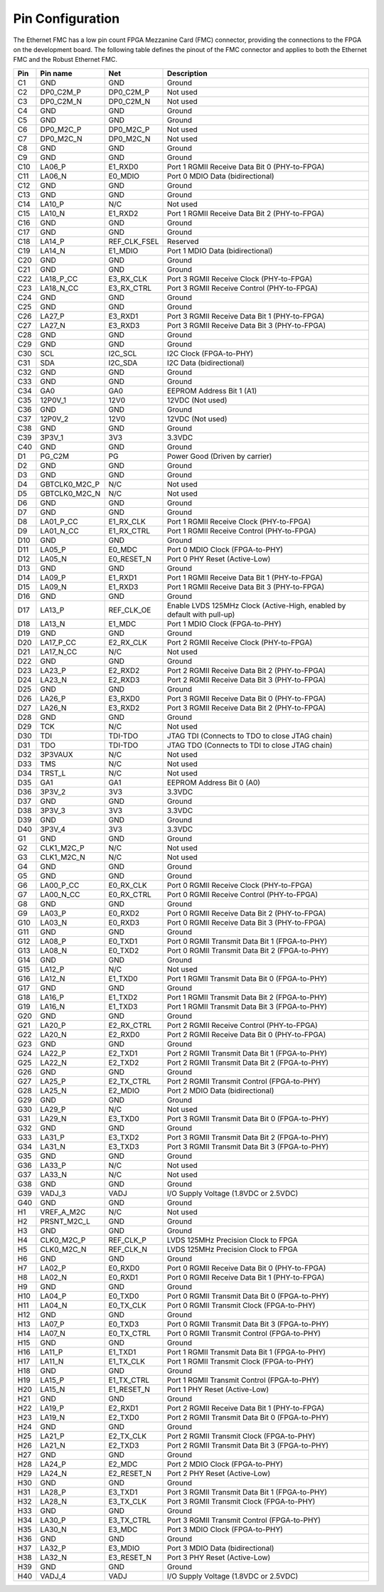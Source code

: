 .. _pinout:

Pin Configuration
=================

The Ethernet FMC has a low pin count FPGA Mezzanine Card (FMC) connector, providing the connections
to the FPGA on the development board. The following table defines the pinout of the FMC connector 
and applies to both the Ethernet FMC and the Robust Ethernet FMC.

+---------+----------------+------------------+---------------------------------------------------------------+
| Pin     | Pin name       | Net              | Description                                                   |
|         |                |                  |                                                               |
+=========+================+==================+===============================================================+
| C1      | GND            | GND              | Ground                                                        |
+---------+----------------+------------------+---------------------------------------------------------------+
| C2      | DP0_C2M_P      | DP0_C2M_P        | Not used                                                      |
+---------+----------------+------------------+---------------------------------------------------------------+
| C3      | DP0_C2M_N      | DP0_C2M_N        | Not used                                                      |
+---------+----------------+------------------+---------------------------------------------------------------+
| C4      | GND            | GND              | Ground                                                        |
+---------+----------------+------------------+---------------------------------------------------------------+
| C5      | GND            | GND              | Ground                                                        |
+---------+----------------+------------------+---------------------------------------------------------------+
| C6      | DP0_M2C_P      | DP0_M2C_P        | Not used                                                      |
+---------+----------------+------------------+---------------------------------------------------------------+
| C7      | DP0_M2C_N      | DP0_M2C_N        | Not used                                                      |
+---------+----------------+------------------+---------------------------------------------------------------+
| C8      | GND            | GND              | Ground                                                        |
+---------+----------------+------------------+---------------------------------------------------------------+
| C9      | GND            | GND              | Ground                                                        |
+---------+----------------+------------------+---------------------------------------------------------------+
| C10     | LA06_P         | E1_RXD0          | Port 1 RGMII Receive Data Bit 0 (PHY-to-FPGA)                 |
+---------+----------------+------------------+---------------------------------------------------------------+
| C11     | LA06_N         | E0_MDIO          | Port 0 MDIO Data (bidirectional)                              |
+---------+----------------+------------------+---------------------------------------------------------------+
| C12     | GND            | GND              | Ground                                                        |
+---------+----------------+------------------+---------------------------------------------------------------+
| C13     | GND            | GND              | Ground                                                        |
+---------+----------------+------------------+---------------------------------------------------------------+
| C14     | LA10_P         | N/C              | Not used                                                      |
+---------+----------------+------------------+---------------------------------------------------------------+
| C15     | LA10_N         | E1_RXD2          | Port 1 RGMII Receive Data Bit 2 (PHY-to-FPGA)                 |
+---------+----------------+------------------+---------------------------------------------------------------+
| C16     | GND            | GND              | Ground                                                        |
+---------+----------------+------------------+---------------------------------------------------------------+
| C17     | GND            | GND              | Ground                                                        |
+---------+----------------+------------------+---------------------------------------------------------------+
| C18     | LA14_P         | REF_CLK_FSEL     | Reserved                                                      |
+---------+----------------+------------------+---------------------------------------------------------------+
| C19     | LA14_N         | E1_MDIO          | Port 1 MDIO Data (bidirectional)                              |
+---------+----------------+------------------+---------------------------------------------------------------+
| C20     | GND            | GND              | Ground                                                        |
+---------+----------------+------------------+---------------------------------------------------------------+
| C21     | GND            | GND              | Ground                                                        |
+---------+----------------+------------------+---------------------------------------------------------------+
| C22     | LA18_P_CC      | E3_RX_CLK        | Port 3 RGMII Receive Clock (PHY-to-FPGA)                      |
+---------+----------------+------------------+---------------------------------------------------------------+
| C23     | LA18_N_CC      | E3_RX_CTRL       | Port 3 RGMII Receive Control (PHY-to-FPGA)                    |
+---------+----------------+------------------+---------------------------------------------------------------+
| C24     | GND            | GND              | Ground                                                        |
+---------+----------------+------------------+---------------------------------------------------------------+
| C25     | GND            | GND              | Ground                                                        |
+---------+----------------+------------------+---------------------------------------------------------------+
| C26     | LA27_P         | E3_RXD1          | Port 3 RGMII Receive Data Bit 1 (PHY-to-FPGA)                 |
+---------+----------------+------------------+---------------------------------------------------------------+
| C27     | LA27_N         | E3_RXD3          | Port 3 RGMII Receive Data Bit 3 (PHY-to-FPGA)                 |
+---------+----------------+------------------+---------------------------------------------------------------+
| C28     | GND            | GND              | Ground                                                        |
+---------+----------------+------------------+---------------------------------------------------------------+
| C29     | GND            | GND              | Ground                                                        |
+---------+----------------+------------------+---------------------------------------------------------------+
| C30     | SCL            | I2C_SCL          | I2C Clock (FPGA-to-PHY)                                       |
+---------+----------------+------------------+---------------------------------------------------------------+
| C31     | SDA            | I2C_SDA          | I2C Data (bidirectional)                                      |
+---------+----------------+------------------+---------------------------------------------------------------+
| C32     | GND            | GND              | Ground                                                        |
+---------+----------------+------------------+---------------------------------------------------------------+
| C33     | GND            | GND              | Ground                                                        |
+---------+----------------+------------------+---------------------------------------------------------------+
| C34     | GA0            | GA0              | EEPROM Address Bit 1 (A1)                                     |
+---------+----------------+------------------+---------------------------------------------------------------+
| C35     | 12P0V_1        | 12V0             | 12VDC (Not used)                                              |
+---------+----------------+------------------+---------------------------------------------------------------+
| C36     | GND            | GND              | Ground                                                        |
+---------+----------------+------------------+---------------------------------------------------------------+
| C37     | 12P0V_2        | 12V0             | 12VDC (Not used)                                              |
+---------+----------------+------------------+---------------------------------------------------------------+
| C38     | GND            | GND              | Ground                                                        |
+---------+----------------+------------------+---------------------------------------------------------------+
| C39     | 3P3V_1         | 3V3              | 3.3VDC                                                        |
+---------+----------------+------------------+---------------------------------------------------------------+
| C40     | GND            | GND              | Ground                                                        |
+---------+----------------+------------------+---------------------------------------------------------------+
| D1      | PG_C2M         | PG               | Power Good (Driven by carrier)                                |
+---------+----------------+------------------+---------------------------------------------------------------+
| D2      | GND            | GND              | Ground                                                        |
+---------+----------------+------------------+---------------------------------------------------------------+
| D3      | GND            | GND              | Ground                                                        |
+---------+----------------+------------------+---------------------------------------------------------------+
| D4      | GBTCLK0_M2C_P  | N/C              | Not used                                                      |
+---------+----------------+------------------+---------------------------------------------------------------+
| D5      | GBTCLK0_M2C_N  | N/C              | Not used                                                      |
+---------+----------------+------------------+---------------------------------------------------------------+
| D6      | GND            | GND              | Ground                                                        |
+---------+----------------+------------------+---------------------------------------------------------------+
| D7      | GND            | GND              | Ground                                                        |
+---------+----------------+------------------+---------------------------------------------------------------+
| D8      | LA01_P_CC      | E1_RX_CLK        | Port 1 RGMII Receive Clock (PHY-to-FPGA)                      |
+---------+----------------+------------------+---------------------------------------------------------------+
| D9      | LA01_N_CC      | E1_RX_CTRL       | Port 1 RGMII Receive Control (PHY-to-FPGA)                    |
+---------+----------------+------------------+---------------------------------------------------------------+
| D10     | GND            | GND              | Ground                                                        |
+---------+----------------+------------------+---------------------------------------------------------------+
| D11     | LA05_P         | E0_MDC           | Port 0 MDIO Clock (FPGA-to-PHY)                               |
+---------+----------------+------------------+---------------------------------------------------------------+
| D12     | LA05_N         | E0_RESET_N       | Port 0 PHY Reset (Active-Low)                                 |
+---------+----------------+------------------+---------------------------------------------------------------+
| D13     | GND            | GND              | Ground                                                        |
+---------+----------------+------------------+---------------------------------------------------------------+
| D14     | LA09_P         | E1_RXD1          | Port 1 RGMII Receive Data Bit 1 (PHY-to-FPGA)                 |
+---------+----------------+------------------+---------------------------------------------------------------+
| D15     | LA09_N         | E1_RXD3          | Port 1 RGMII Receive Data Bit 3 (PHY-to-FPGA)                 |
+---------+----------------+------------------+---------------------------------------------------------------+
| D16     | GND            | GND              | Ground                                                        |
+---------+----------------+------------------+---------------------------------------------------------------+
| D17     | LA13_P         | REF_CLK_OE       | Enable LVDS 125MHz Clock (Active-High, enabled by default     |
|         |                |                  | with pull-up)                                                 |
+---------+----------------+------------------+---------------------------------------------------------------+
| D18     | LA13_N         | E1_MDC           | Port 1 MDIO Clock (FPGA-to-PHY)                               |
+---------+----------------+------------------+---------------------------------------------------------------+
| D19     | GND            | GND              | Ground                                                        |
+---------+----------------+------------------+---------------------------------------------------------------+
| D20     | LA17_P_CC      | E2_RX_CLK        | Port 2 RGMII Receive Clock (PHY-to-FPGA)                      |
+---------+----------------+------------------+---------------------------------------------------------------+
| D21     | LA17_N_CC      | N/C              | Not used                                                      |
+---------+----------------+------------------+---------------------------------------------------------------+
| D22     | GND            | GND              | Ground                                                        |
+---------+----------------+------------------+---------------------------------------------------------------+
| D23     | LA23_P         | E2_RXD2          | Port 2 RGMII Receive Data Bit 2 (PHY-to-FPGA)                 |
+---------+----------------+------------------+---------------------------------------------------------------+
| D24     | LA23_N         | E2_RXD3          | Port 2 RGMII Receive Data Bit 3 (PHY-to-FPGA)                 |
+---------+----------------+------------------+---------------------------------------------------------------+
| D25     | GND            | GND              | Ground                                                        |
+---------+----------------+------------------+---------------------------------------------------------------+
| D26     | LA26_P         | E3_RXD0          | Port 3 RGMII Receive Data Bit 0 (PHY-to-FPGA)                 |
+---------+----------------+------------------+---------------------------------------------------------------+
| D27     | LA26_N         | E3_RXD2          | Port 3 RGMII Receive Data Bit 2 (PHY-to-FPGA)                 |
+---------+----------------+------------------+---------------------------------------------------------------+
| D28     | GND            | GND              | Ground                                                        |
+---------+----------------+------------------+---------------------------------------------------------------+
| D29     | TCK            | N/C              | Not used                                                      |
+---------+----------------+------------------+---------------------------------------------------------------+
| D30     | TDI            | TDI-TDO          | JTAG TDI (Connects to TDO to close JTAG chain)                |
+---------+----------------+------------------+---------------------------------------------------------------+
| D31     | TDO            | TDI-TDO          | JTAG TDO (Connects to TDI to close JTAG chain)                |
+---------+----------------+------------------+---------------------------------------------------------------+
| D32     | 3P3VAUX        | N/C              | Not used                                                      |
+---------+----------------+------------------+---------------------------------------------------------------+
| D33     | TMS            | N/C              | Not used                                                      |
+---------+----------------+------------------+---------------------------------------------------------------+
| D34     | TRST_L         | N/C              | Not used                                                      |
+---------+----------------+------------------+---------------------------------------------------------------+
| D35     | GA1            | GA1              | EEPROM Address Bit 0 (A0)                                     |
+---------+----------------+------------------+---------------------------------------------------------------+
| D36     | 3P3V_2         | 3V3              | 3.3VDC                                                        |
+---------+----------------+------------------+---------------------------------------------------------------+
| D37     | GND            | GND              | Ground                                                        |
+---------+----------------+------------------+---------------------------------------------------------------+
| D38     | 3P3V_3         | 3V3              | 3.3VDC                                                        |
+---------+----------------+------------------+---------------------------------------------------------------+
| D39     | GND            | GND              | Ground                                                        |
+---------+----------------+------------------+---------------------------------------------------------------+
| D40     | 3P3V_4         | 3V3              | 3.3VDC                                                        |
+---------+----------------+------------------+---------------------------------------------------------------+
| G1      | GND            | GND              | Ground                                                        |
+---------+----------------+------------------+---------------------------------------------------------------+
| G2      | CLK1_M2C_P     | N/C              | Not used                                                      |
+---------+----------------+------------------+---------------------------------------------------------------+
| G3      | CLK1_M2C_N     | N/C              | Not used                                                      |
+---------+----------------+------------------+---------------------------------------------------------------+
| G4      | GND            | GND              | Ground                                                        |
+---------+----------------+------------------+---------------------------------------------------------------+
| G5      | GND            | GND              | Ground                                                        |
+---------+----------------+------------------+---------------------------------------------------------------+
| G6      | LA00_P_CC      | E0_RX_CLK        | Port 0 RGMII Receive Clock (PHY-to-FPGA)                      |
+---------+----------------+------------------+---------------------------------------------------------------+
| G7      | LA00_N_CC      | E0_RX_CTRL       | Port 0 RGMII Receive Control (PHY-to-FPGA)                    |
+---------+----------------+------------------+---------------------------------------------------------------+
| G8      | GND            | GND              | Ground                                                        |
+---------+----------------+------------------+---------------------------------------------------------------+
| G9      | LA03_P         | E0_RXD2          | Port 0 RGMII Receive Data Bit 2 (PHY-to-FPGA)                 |
+---------+----------------+------------------+---------------------------------------------------------------+
| G10     | LA03_N         | E0_RXD3          | Port 0 RGMII Receive Data Bit 3 (PHY-to-FPGA)                 |
+---------+----------------+------------------+---------------------------------------------------------------+
| G11     | GND            | GND              | Ground                                                        |
+---------+----------------+------------------+---------------------------------------------------------------+
| G12     | LA08_P         | E0_TXD1          | Port 0 RGMII Transmit Data Bit 1 (FPGA-to-PHY)                |
+---------+----------------+------------------+---------------------------------------------------------------+
| G13     | LA08_N         | E0_TXD2          | Port 0 RGMII Transmit Data Bit 2 (FPGA-to-PHY)                |
+---------+----------------+------------------+---------------------------------------------------------------+
| G14     | GND            | GND              | Ground                                                        |
+---------+----------------+------------------+---------------------------------------------------------------+
| G15     | LA12_P         | N/C              | Not used                                                      |
+---------+----------------+------------------+---------------------------------------------------------------+
| G16     | LA12_N         | E1_TXD0          | Port 1 RGMII Transmit Data Bit 0 (FPGA-to-PHY)                |
+---------+----------------+------------------+---------------------------------------------------------------+
| G17     | GND            | GND              | Ground                                                        |
+---------+----------------+------------------+---------------------------------------------------------------+
| G18     | LA16_P         | E1_TXD2          | Port 1 RGMII Transmit Data Bit 2 (FPGA-to-PHY)                |
+---------+----------------+------------------+---------------------------------------------------------------+
| G19     | LA16_N         | E1_TXD3          | Port 1 RGMII Transmit Data Bit 3 (FPGA-to-PHY)                |
+---------+----------------+------------------+---------------------------------------------------------------+
| G20     | GND            | GND              | Ground                                                        |
+---------+----------------+------------------+---------------------------------------------------------------+
| G21     | LA20_P         | E2_RX_CTRL       | Port 2 RGMII Receive Control (PHY-to-FPGA)                    |
+---------+----------------+------------------+---------------------------------------------------------------+
| G22     | LA20_N         | E2_RXD0          | Port 2 RGMII Receive Data Bit 0 (PHY-to-FPGA)                 |
+---------+----------------+------------------+---------------------------------------------------------------+
| G23     | GND            | GND              | Ground                                                        |
+---------+----------------+------------------+---------------------------------------------------------------+
| G24     | LA22_P         | E2_TXD1          | Port 2 RGMII Transmit Data Bit 1 (FPGA-to-PHY)                |
+---------+----------------+------------------+---------------------------------------------------------------+
| G25     | LA22_N         | E2_TXD2          | Port 2 RGMII Transmit Data Bit 2 (FPGA-to-PHY)                |
+---------+----------------+------------------+---------------------------------------------------------------+
| G26     | GND            | GND              | Ground                                                        |
+---------+----------------+------------------+---------------------------------------------------------------+
| G27     | LA25_P         | E2_TX_CTRL       | Port 2 RGMII Transmit Control (FPGA-to-PHY)                   |
+---------+----------------+------------------+---------------------------------------------------------------+
| G28     | LA25_N         | E2_MDIO          | Port 2 MDIO Data (bidirectional)                              |
+---------+----------------+------------------+---------------------------------------------------------------+
| G29     | GND            | GND              | Ground                                                        |
+---------+----------------+------------------+---------------------------------------------------------------+
| G30     | LA29_P         | N/C              | Not used                                                      |
+---------+----------------+------------------+---------------------------------------------------------------+
| G31     | LA29_N         | E3_TXD0          | Port 3 RGMII Transmit Data Bit 0 (FPGA-to-PHY)                |
+---------+----------------+------------------+---------------------------------------------------------------+
| G32     | GND            | GND              | Ground                                                        |
+---------+----------------+------------------+---------------------------------------------------------------+
| G33     | LA31_P         | E3_TXD2          | Port 3 RGMII Transmit Data Bit 2 (FPGA-to-PHY)                |
+---------+----------------+------------------+---------------------------------------------------------------+
| G34     | LA31_N         | E3_TXD3          | Port 3 RGMII Transmit Data Bit 3 (FPGA-to-PHY)                |
+---------+----------------+------------------+---------------------------------------------------------------+
| G35     | GND            | GND              | Ground                                                        |
+---------+----------------+------------------+---------------------------------------------------------------+
| G36     | LA33_P         | N/C              | Not used                                                      |
+---------+----------------+------------------+---------------------------------------------------------------+
| G37     | LA33_N         | N/C              | Not used                                                      |
+---------+----------------+------------------+---------------------------------------------------------------+
| G38     | GND            | GND              | Ground                                                        |
+---------+----------------+------------------+---------------------------------------------------------------+
| G39     | VADJ_3         | VADJ             | I/O Supply Voltage (1.8VDC or 2.5VDC)                         |
+---------+----------------+------------------+---------------------------------------------------------------+
| G40     | GND            | GND              | Ground                                                        |
+---------+----------------+------------------+---------------------------------------------------------------+
| H1      | VREF_A_M2C     | N/C              | Not used                                                      |
+---------+----------------+------------------+---------------------------------------------------------------+
| H2      | PRSNT_M2C_L    | GND              | Ground                                                        |
+---------+----------------+------------------+---------------------------------------------------------------+
| H3      | GND            | GND              | Ground                                                        |
+---------+----------------+------------------+---------------------------------------------------------------+
| H4      | CLK0_M2C_P     | REF_CLK_P        | LVDS 125MHz Precision Clock to FPGA                           |
+---------+----------------+------------------+---------------------------------------------------------------+
| H5      | CLK0_M2C_N     | REF_CLK_N        | LVDS 125MHz Precision Clock to FPGA                           |
+---------+----------------+------------------+---------------------------------------------------------------+
| H6      | GND            | GND              | Ground                                                        |
+---------+----------------+------------------+---------------------------------------------------------------+
| H7      | LA02_P         | E0_RXD0          | Port 0 RGMII Receive Data Bit 0 (PHY-to-FPGA)                 |
+---------+----------------+------------------+---------------------------------------------------------------+
| H8      | LA02_N         | E0_RXD1          | Port 0 RGMII Receive Data Bit 1 (PHY-to-FPGA)                 |
+---------+----------------+------------------+---------------------------------------------------------------+
| H9      | GND            | GND              | Ground                                                        |
+---------+----------------+------------------+---------------------------------------------------------------+
| H10     | LA04_P         | E0_TXD0          | Port 0 RGMII Transmit Data Bit 0 (FPGA-to-PHY)                |
+---------+----------------+------------------+---------------------------------------------------------------+
| H11     | LA04_N         | E0_TX_CLK        | Port 0 RGMII Transmit Clock (FPGA-to-PHY)                     |
+---------+----------------+------------------+---------------------------------------------------------------+
| H12     | GND            | GND              | Ground                                                        |
+---------+----------------+------------------+---------------------------------------------------------------+
| H13     | LA07_P         | E0_TXD3          | Port 0 RGMII Transmit Data Bit 3 (FPGA-to-PHY)                |
+---------+----------------+------------------+---------------------------------------------------------------+
| H14     | LA07_N         | E0_TX_CTRL       | Port 0 RGMII Transmit Control (FPGA-to-PHY)                   |
+---------+----------------+------------------+---------------------------------------------------------------+
| H15     | GND            | GND              | Ground                                                        |
+---------+----------------+------------------+---------------------------------------------------------------+
| H16     | LA11_P         | E1_TXD1          | Port 1 RGMII Transmit Data Bit 1 (FPGA-to-PHY)                |
+---------+----------------+------------------+---------------------------------------------------------------+
| H17     | LA11_N         | E1_TX_CLK        | Port 1 RGMII Transmit Clock (FPGA-to-PHY)                     |
+---------+----------------+------------------+---------------------------------------------------------------+
| H18     | GND            | GND              | Ground                                                        |
+---------+----------------+------------------+---------------------------------------------------------------+
| H19     | LA15_P         | E1_TX_CTRL       | Port 1 RGMII Transmit Control (FPGA-to-PHY)                   |
+---------+----------------+------------------+---------------------------------------------------------------+
| H20     | LA15_N         | E1_RESET_N       | Port 1 PHY Reset (Active-Low)                                 |
+---------+----------------+------------------+---------------------------------------------------------------+
| H21     | GND            | GND              | Ground                                                        |
+---------+----------------+------------------+---------------------------------------------------------------+
| H22     | LA19_P         | E2_RXD1          | Port 2 RGMII Receive Data Bit 1 (PHY-to-FPGA)                 |
+---------+----------------+------------------+---------------------------------------------------------------+
| H23     | LA19_N         | E2_TXD0          | Port 2 RGMII Transmit Data Bit 0 (FPGA-to-PHY)                |
+---------+----------------+------------------+---------------------------------------------------------------+
| H24     | GND            | GND              | Ground                                                        |
+---------+----------------+------------------+---------------------------------------------------------------+
| H25     | LA21_P         | E2_TX_CLK        | Port 2 RGMII Transmit Clock (FPGA-to-PHY)                     |
+---------+----------------+------------------+---------------------------------------------------------------+
| H26     | LA21_N         | E2_TXD3          | Port 2 RGMII Transmit Data Bit 3 (FPGA-to-PHY)                |
+---------+----------------+------------------+---------------------------------------------------------------+
| H27     | GND            | GND              | Ground                                                        |
+---------+----------------+------------------+---------------------------------------------------------------+
| H28     | LA24_P         | E2_MDC           | Port 2 MDIO Clock (FPGA-to-PHY)                               |
+---------+----------------+------------------+---------------------------------------------------------------+
| H29     | LA24_N         | E2_RESET_N       | Port 2 PHY Reset (Active-Low)                                 |
+---------+----------------+------------------+---------------------------------------------------------------+
| H30     | GND            | GND              | Ground                                                        |
+---------+----------------+------------------+---------------------------------------------------------------+
| H31     | LA28_P         | E3_TXD1          | Port 3 RGMII Transmit Data Bit 1 (FPGA-to-PHY)                |
+---------+----------------+------------------+---------------------------------------------------------------+
| H32     | LA28_N         | E3_TX_CLK        | Port 3 RGMII Transmit Clock (FPGA-to-PHY)                     |
+---------+----------------+------------------+---------------------------------------------------------------+
| H33     | GND            | GND              | Ground                                                        |
+---------+----------------+------------------+---------------------------------------------------------------+
| H34     | LA30_P         | E3_TX_CTRL       | Port 3 RGMII Transmit Control (FPGA-to-PHY)                   |
+---------+----------------+------------------+---------------------------------------------------------------+
| H35     | LA30_N         | E3_MDC           | Port 3 MDIO Clock (FPGA-to-PHY)                               |
+---------+----------------+------------------+---------------------------------------------------------------+
| H36     | GND            | GND              | Ground                                                        |
+---------+----------------+------------------+---------------------------------------------------------------+
| H37     | LA32_P         | E3_MDIO          | Port 3 MDIO Data (bidirectional)                              |
+---------+----------------+------------------+---------------------------------------------------------------+
| H38     | LA32_N         | E3_RESET_N       | Port 3 PHY Reset (Active-Low)                                 |
+---------+----------------+------------------+---------------------------------------------------------------+
| H39     | GND            | GND              | Ground                                                        |
+---------+----------------+------------------+---------------------------------------------------------------+
| H40     | VADJ_4         | VADJ             | I/O Supply Voltage (1.8VDC or 2.5VDC)                         |
+---------+----------------+------------------+---------------------------------------------------------------+


